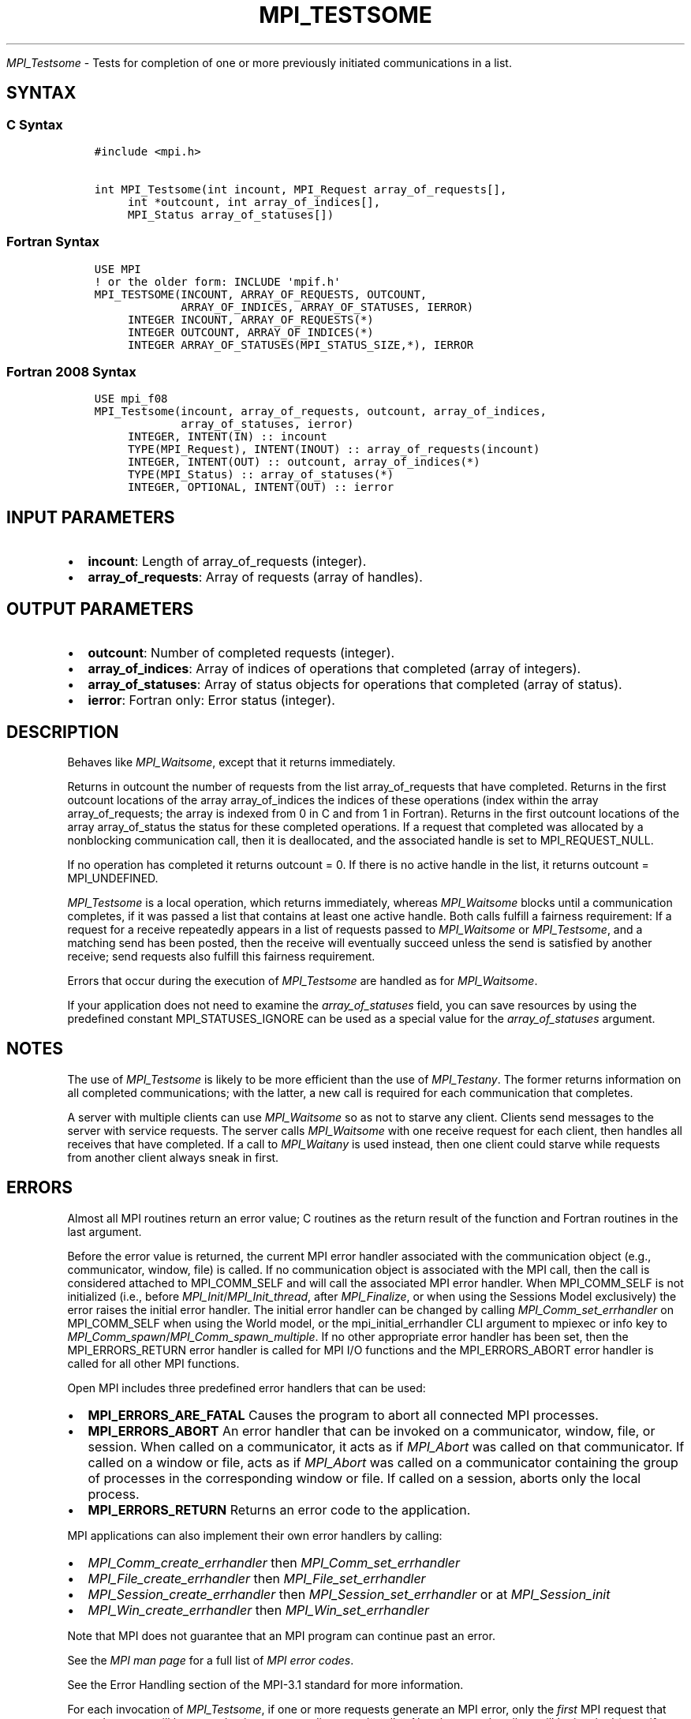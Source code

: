 .\" Man page generated from reStructuredText.
.
.TH "MPI_TESTSOME" "3" "Oct 26, 2023" "" "Open MPI"
.
.nr rst2man-indent-level 0
.
.de1 rstReportMargin
\\$1 \\n[an-margin]
level \\n[rst2man-indent-level]
level margin: \\n[rst2man-indent\\n[rst2man-indent-level]]
-
\\n[rst2man-indent0]
\\n[rst2man-indent1]
\\n[rst2man-indent2]
..
.de1 INDENT
.\" .rstReportMargin pre:
. RS \\$1
. nr rst2man-indent\\n[rst2man-indent-level] \\n[an-margin]
. nr rst2man-indent-level +1
.\" .rstReportMargin post:
..
.de UNINDENT
. RE
.\" indent \\n[an-margin]
.\" old: \\n[rst2man-indent\\n[rst2man-indent-level]]
.nr rst2man-indent-level -1
.\" new: \\n[rst2man-indent\\n[rst2man-indent-level]]
.in \\n[rst2man-indent\\n[rst2man-indent-level]]u
..
.sp
\fI\%MPI_Testsome\fP \- Tests for completion of one or more previously
initiated communications in a list.
.SH SYNTAX
.SS C Syntax
.INDENT 0.0
.INDENT 3.5
.sp
.nf
.ft C
#include <mpi.h>

int MPI_Testsome(int incount, MPI_Request array_of_requests[],
     int *outcount, int array_of_indices[],
     MPI_Status array_of_statuses[])
.ft P
.fi
.UNINDENT
.UNINDENT
.SS Fortran Syntax
.INDENT 0.0
.INDENT 3.5
.sp
.nf
.ft C
USE MPI
! or the older form: INCLUDE \(aqmpif.h\(aq
MPI_TESTSOME(INCOUNT, ARRAY_OF_REQUESTS, OUTCOUNT,
             ARRAY_OF_INDICES, ARRAY_OF_STATUSES, IERROR)
     INTEGER INCOUNT, ARRAY_OF_REQUESTS(*)
     INTEGER OUTCOUNT, ARRAY_OF_INDICES(*)
     INTEGER ARRAY_OF_STATUSES(MPI_STATUS_SIZE,*), IERROR
.ft P
.fi
.UNINDENT
.UNINDENT
.SS Fortran 2008 Syntax
.INDENT 0.0
.INDENT 3.5
.sp
.nf
.ft C
USE mpi_f08
MPI_Testsome(incount, array_of_requests, outcount, array_of_indices,
             array_of_statuses, ierror)
     INTEGER, INTENT(IN) :: incount
     TYPE(MPI_Request), INTENT(INOUT) :: array_of_requests(incount)
     INTEGER, INTENT(OUT) :: outcount, array_of_indices(*)
     TYPE(MPI_Status) :: array_of_statuses(*)
     INTEGER, OPTIONAL, INTENT(OUT) :: ierror
.ft P
.fi
.UNINDENT
.UNINDENT
.SH INPUT PARAMETERS
.INDENT 0.0
.IP \(bu 2
\fBincount\fP: Length of array_of_requests (integer).
.IP \(bu 2
\fBarray_of_requests\fP: Array of requests (array of handles).
.UNINDENT
.SH OUTPUT PARAMETERS
.INDENT 0.0
.IP \(bu 2
\fBoutcount\fP: Number of completed requests (integer).
.IP \(bu 2
\fBarray_of_indices\fP: Array of indices of operations that completed (array of integers).
.IP \(bu 2
\fBarray_of_statuses\fP: Array of status objects for operations that completed (array of status).
.IP \(bu 2
\fBierror\fP: Fortran only: Error status (integer).
.UNINDENT
.SH DESCRIPTION
.sp
Behaves like \fI\%MPI_Waitsome\fP, except that it returns immediately.
.sp
Returns in outcount the number of requests from the list
array_of_requests that have completed. Returns in the first outcount
locations of the array array_of_indices the indices of these operations
(index within the array array_of_requests; the array is indexed from 0
in C and from 1 in Fortran). Returns in the first outcount locations of
the array array_of_status the status for these completed operations. If
a request that completed was allocated by a nonblocking communication
call, then it is deallocated, and the associated handle is set to
MPI_REQUEST_NULL.
.sp
If no operation has completed it returns outcount = 0. If there is no
active handle in the list, it returns outcount = MPI_UNDEFINED.
.sp
\fI\%MPI_Testsome\fP is a local operation, which returns immediately, whereas
\fI\%MPI_Waitsome\fP blocks until a communication completes, if it was passed a
list that contains at least one active handle. Both calls fulfill a
fairness requirement: If a request for a receive repeatedly appears in a
list of requests passed to \fI\%MPI_Waitsome\fP or \fI\%MPI_Testsome\fP, and a matching
send has been posted, then the receive will eventually succeed unless
the send is satisfied by another receive; send requests also fulfill
this fairness requirement.
.sp
Errors that occur during the execution of \fI\%MPI_Testsome\fP are handled as
for \fI\%MPI_Waitsome\fP\&.
.sp
If your application does not need to examine the \fIarray_of_statuses\fP
field, you can save resources by using the predefined constant
MPI_STATUSES_IGNORE can be used as a special value for the
\fIarray_of_statuses\fP argument.
.SH NOTES
.sp
The use of \fI\%MPI_Testsome\fP is likely to be more efficient than the use of
\fI\%MPI_Testany\fP\&. The former returns information on all completed
communications; with the latter, a new call is required for each
communication that completes.
.sp
A server with multiple clients can use \fI\%MPI_Waitsome\fP so as not to starve
any client. Clients send messages to the server with service requests.
The server calls \fI\%MPI_Waitsome\fP with one receive request for each client,
then handles all receives that have completed. If a call to \fI\%MPI_Waitany\fP
is used instead, then one client could starve while requests from
another client always sneak in first.
.SH ERRORS
.sp
Almost all MPI routines return an error value; C routines as the return result
of the function and Fortran routines in the last argument.
.sp
Before the error value is returned, the current MPI error handler associated
with the communication object (e.g., communicator, window, file) is called.
If no communication object is associated with the MPI call, then the call is
considered attached to MPI_COMM_SELF and will call the associated MPI error
handler. When MPI_COMM_SELF is not initialized (i.e., before
\fI\%MPI_Init\fP/\fI\%MPI_Init_thread\fP, after \fI\%MPI_Finalize\fP, or when using the Sessions
Model exclusively) the error raises the initial error handler. The initial
error handler can be changed by calling \fI\%MPI_Comm_set_errhandler\fP on
MPI_COMM_SELF when using the World model, or the mpi_initial_errhandler CLI
argument to mpiexec or info key to \fI\%MPI_Comm_spawn\fP/\fI\%MPI_Comm_spawn_multiple\fP\&.
If no other appropriate error handler has been set, then the MPI_ERRORS_RETURN
error handler is called for MPI I/O functions and the MPI_ERRORS_ABORT error
handler is called for all other MPI functions.
.sp
Open MPI includes three predefined error handlers that can be used:
.INDENT 0.0
.IP \(bu 2
\fBMPI_ERRORS_ARE_FATAL\fP
Causes the program to abort all connected MPI processes.
.IP \(bu 2
\fBMPI_ERRORS_ABORT\fP
An error handler that can be invoked on a communicator,
window, file, or session. When called on a communicator, it
acts as if \fI\%MPI_Abort\fP was called on that communicator. If
called on a window or file, acts as if \fI\%MPI_Abort\fP was called
on a communicator containing the group of processes in the
corresponding window or file. If called on a session,
aborts only the local process.
.IP \(bu 2
\fBMPI_ERRORS_RETURN\fP
Returns an error code to the application.
.UNINDENT
.sp
MPI applications can also implement their own error handlers by calling:
.INDENT 0.0
.IP \(bu 2
\fI\%MPI_Comm_create_errhandler\fP then \fI\%MPI_Comm_set_errhandler\fP
.IP \(bu 2
\fI\%MPI_File_create_errhandler\fP then \fI\%MPI_File_set_errhandler\fP
.IP \(bu 2
\fI\%MPI_Session_create_errhandler\fP then \fI\%MPI_Session_set_errhandler\fP or at \fI\%MPI_Session_init\fP
.IP \(bu 2
\fI\%MPI_Win_create_errhandler\fP then \fI\%MPI_Win_set_errhandler\fP
.UNINDENT
.sp
Note that MPI does not guarantee that an MPI program can continue past
an error.
.sp
See the \fI\%MPI man page\fP for a full list of \fI\%MPI error codes\fP\&.
.sp
See the Error Handling section of the MPI\-3.1 standard for
more information.
.sp
For each invocation of \fI\%MPI_Testsome\fP, if one or more requests generate an
MPI error, only the \fIfirst\fP MPI request that caused an error will be
passed to its corresponding error handler. No other error handlers will
be invoked (even if multiple requests generated errors). However, \fIall\fP
requests that generate an error will have a relevant error code set in
the corresponding status.MPI_ERROR field (unless MPI_STATUSES_IGNORE was
used).
.sp
If the invoked error handler allows \fI\%MPI_Testsome\fP to return to the
caller, the value MPI_ERR_IN_STATUS will be returned in the C and
Fortran bindings.
.sp
\fBSEE ALSO:\fP
.INDENT 0.0
.INDENT 3.5
.INDENT 0.0
.IP \(bu 2
\fI\%MPI_Comm_set_errhandler\fP
.IP \(bu 2
\fI\%MPI_File_set_errhandler\fP
.IP \(bu 2
\fI\%MPI_Test\fP
.IP \(bu 2
\fI\%MPI_Testall\fP
.IP \(bu 2
\fI\%MPI_Testany\fP
.IP \(bu 2
\fI\%MPI_Wait\fP
.IP \(bu 2
\fI\%MPI_Waitall\fP
.IP \(bu 2
\fI\%MPI_Waitany\fP
.IP \(bu 2
\fI\%MPI_Waitsome\fP
.IP \(bu 2
\fI\%MPI_Win_set_errhandler\fP
.UNINDENT
.UNINDENT
.UNINDENT
.SH COPYRIGHT
2003-2023, The Open MPI Community
.\" Generated by docutils manpage writer.
.
